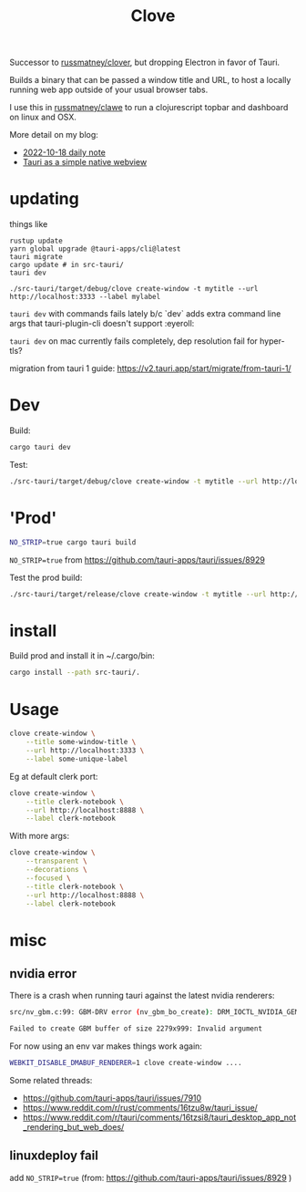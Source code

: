 #+title: Clove

Successor to [[https://github.com/russmatney/clover][russmatney/clover]], but dropping Electron in favor of Tauri.

Builds a binary that can be passed a window title and URL, to host a locally
running web app outside of your usual browser tabs.

I use this in [[https://github.com/russmatney/clawe][russmatney/clawe]] to run a clojurescript topbar and dashboard on linux and OSX.

More detail on my blog:

- [[https://danger.russmatney.com/daily/2022-10-18.html][2022-10-18 daily note]]
- [[https://danger.russmatney.com/note/tauri_as_a_simple_native_web_view.html][Tauri as a simple native webview]]

* updating
things like
#+begin_src
rustup update
yarn global upgrade @tauri-apps/cli@latest
tauri migrate
cargo update # in src-tauri/
tauri dev

./src-tauri/target/debug/clove create-window -t mytitle --url http://localhost:3333 --label mylabel
#+end_src

~tauri dev~ with commands fails lately b/c `dev` adds extra command line args
that tauri-plugin-cli doesn't support :eyeroll:

~tauri dev~ on mac currently fails completely, dep resolution fail for hyper-tls?

migration from tauri 1 guide: https://v2.tauri.app/start/migrate/from-tauri-1/


* Dev
Build:

#+begin_src sh
cargo tauri dev
#+end_src

Test:

#+begin_src sh
./src-tauri/target/debug/clove create-window -t mytitle --url http://localhost:3333 --label mylabel
#+end_src
* 'Prod'
#+begin_src sh
NO_STRIP=true cargo tauri build
#+end_src

~NO_STRIP=true~ from https://github.com/tauri-apps/tauri/issues/8929

Test the prod build:

#+begin_src sh
./src-tauri/target/release/clove create-window -t mytitle --url http://localhost:3333 --label mylabel
#+end_src
* install
Build prod and install it in ~/.cargo/bin:

#+begin_src sh
cargo install --path src-tauri/.
#+end_src
* Usage

#+begin_src sh
clove create-window \
    --title some-window-title \
    --url http://localhost:3333 \
    --label some-unique-label
#+end_src

Eg at default clerk port:

#+begin_src sh
clove create-window \
    --title clerk-notebook \
    --url http://localhost:8888 \
    --label clerk-notebook
#+end_src

With more args:

#+begin_src sh
clove create-window \
    --transparent \
    --decorations \
    --focused \
    --title clerk-notebook \
    --url http://localhost:8888 \
    --label clerk-notebook
#+end_src
* misc
** nvidia error
There is a crash when running tauri against the latest nvidia renderers:

#+begin_src sh
src/nv_gbm.c:99: GBM-DRV error (nv_gbm_bo_create): DRM_IOCTL_NVIDIA_GEM_ALLOC_NVKMS_MEMORY failed (ret=-1)

Failed to create GBM buffer of size 2279x999: Invalid argument
#+end_src

For now using an env var makes things work again:

#+begin_src sh
WEBKIT_DISABLE_DMABUF_RENDERER=1 clove create-window ....
#+end_src

Some related threads:

- https://github.com/tauri-apps/tauri/issues/7910
- https://www.reddit.com/r/rust/comments/16tzu8w/tauri_issue/
- https://www.reddit.com/r/tauri/comments/16tzsi8/tauri_desktop_app_not_rendering_but_web_does/
** linuxdeploy fail
add ~NO_STRIP=true~ (from: https://github.com/tauri-apps/tauri/issues/8929 )
